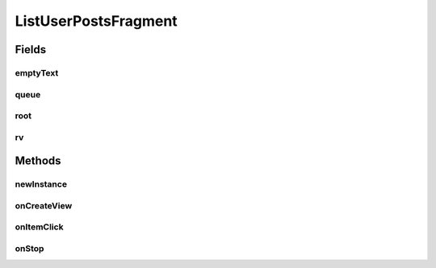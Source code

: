 .. java:import:: android.content Intent

.. java:import:: android.os Bundle

.. java:import:: android.support.v4.app Fragment

.. java:import:: android.support.v7.widget LinearLayoutManager

.. java:import:: android.support.v7.widget RecyclerView

.. java:import:: android.view LayoutInflater

.. java:import:: android.view View

.. java:import:: android.view ViewGroup

.. java:import:: android.widget TextView

.. java:import:: android.widget Toast

.. java:import:: com.android.volley Request

.. java:import:: com.android.volley RequestQueue

.. java:import:: com.android.volley Response

.. java:import:: com.android.volley.toolbox Volley

.. java:import:: com.squareup.picasso Picasso

.. java:import:: com.culturemesh.android.models FeedItem

.. java:import:: com.culturemesh.android.models Post

.. java:import:: java.util ArrayList

ListUserPostsFragment
=====================

.. java:package:: com.culturemesh.android
   :noindex:

.. java:type:: public class ListUserPostsFragment extends Fragment implements RVAdapter.OnItemClickListener

   Creates screen that displays the \ :java:ref:`Post`\ s a \ :java:ref:`com.culturemesh.android.models.User`\  has made.

Fields
------
emptyText
^^^^^^^^^

.. java:field::  TextView emptyText
   :outertype: ListUserPostsFragment

   Displays \ :java:ref:`R.string.no_posts`\  if there are no \ :java:ref:`Post`\ s to display

queue
^^^^^

.. java:field::  RequestQueue queue
   :outertype: ListUserPostsFragment

   Queue for asynchronous tasks

root
^^^^

.. java:field::  View root
   :outertype: ListUserPostsFragment

   The inflated user interface

rv
^^

.. java:field::  RecyclerView rv
   :outertype: ListUserPostsFragment

   Scrollable list of \ :java:ref:`Post`\ s

Methods
-------
newInstance
^^^^^^^^^^^

.. java:method:: public static ListUserPostsFragment newInstance(long selUser)
   :outertype: ListUserPostsFragment

   Returns a new instance of this fragment for the given section number.

onCreateView
^^^^^^^^^^^^

.. java:method:: @Override public View onCreateView(LayoutInflater inflater, ViewGroup container, Bundle savedInstanceState)
   :outertype: ListUserPostsFragment

   Create the user interface. Also populate the list of \ :java:ref:`Post`\ s with the result from \ :java:ref:`API.Get.userPosts(RequestQueue,long,Response.Listener)`\

   :param inflater: Inflates the user interface from \ :java:ref:`R.layout.rv_container`\  with the provided \ ``container``\  as the parent.
   :param container: Parent used by \ ``inflater``\
   :param savedInstanceState: Not used
   :return: The inflated user interface

onItemClick
^^^^^^^^^^^

.. java:method:: @Override public void onItemClick(FeedItem item)
   :outertype: ListUserPostsFragment

   When the user clicks on an item, redirect them to \ :java:ref:`SpecificPostActivity`\  where more details, including comments, are displayed.

   :param item: The clicked item.

onStop
^^^^^^

.. java:method:: @Override public void onStop()
   :outertype: ListUserPostsFragment

   This ensures that we are canceling all network requests if the user is leaving this activity. We use a RequestFilter that accepts all requests (meaning it cancels all requests)


